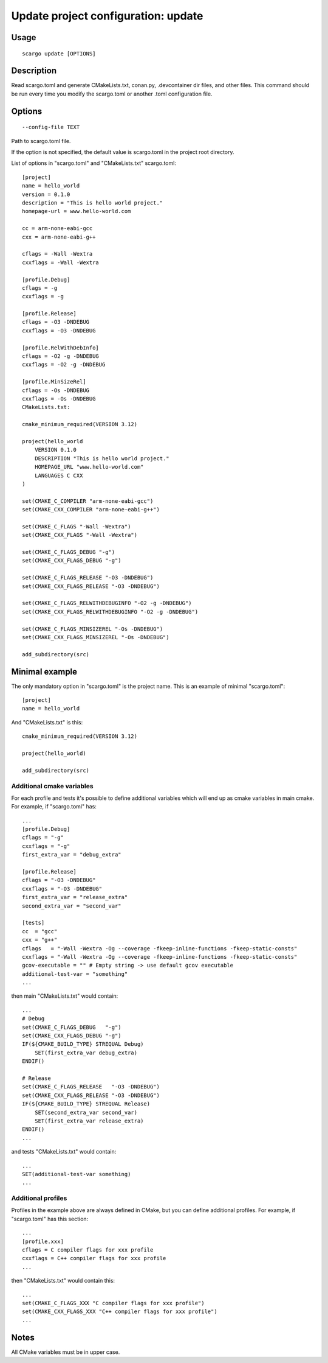 .. _scargo_update:

Update project configuration: update
-------------------------------------
.. image:: ../_static/scargo_toml_update.gif
   :alt: scargo update after scargo.toml modification
   :align: center

Usage
^^^^^
::

    scargo update [OPTIONS]

Description
^^^^^^^^^^^
Read scargo.toml and generate CMakeLists.txt, conan.py, .devcontainer dir files, and other files.
This command should be run every time you modify the scargo.toml or another .toml configuration file.

Options
^^^^^^^
::

    --config-file TEXT

Path to scargo.toml file.

If the option is not specified, the default value is scargo.toml in the project root directory.

List of options in "scargo.toml" and "CMakeLists.txt"
scargo.toml:

::

    [project]
    name = hello_world
    version = 0.1.0
    description = "This is hello world project."
    homepage-url = www.hello-world.com

    cc = arm-none-eabi-gcc
    cxx = arm-none-eabi-g++

    cflags = -Wall -Wextra
    cxxflags = -Wall -Wextra

    [profile.Debug]
    cflags = -g
    cxxflags = -g

    [profile.Release]
    cflags = -O3 -DNDEBUG
    cxxflags = -O3 -DNDEBUG

    [profile.RelWithDebInfo]
    cflags = -O2 -g -DNDEBUG
    cxxflags = -O2 -g -DNDEBUG

    [profile.MinSizeRel]
    cflags = -Os -DNDEBUG
    cxxflags = -Os -DNDEBUG
    CMakeLists.txt:

    cmake_minimum_required(VERSION 3.12)

    project(hello_world
        VERSION 0.1.0
        DESCRIPTION "This is hello world project."
        HOMEPAGE_URL "www.hello-world.com"
        LANGUAGES C CXX
    )

    set(CMAKE_C_COMPILER "arm-none-eabi-gcc")
    set(CMAKE_CXX_COMPILER "arm-none-eabi-g++")

    set(CMAKE_C_FLAGS "-Wall -Wextra")
    set(CMAKE_CXX_FLAGS "-Wall -Wextra")

    set(CMAKE_C_FLAGS_DEBUG "-g")
    set(CMAKE_CXX_FLAGS_DEBUG "-g")

    set(CMAKE_C_FLAGS_RELEASE "-O3 -DNDEBUG")
    set(CMAKE_CXX_FLAGS_RELEASE "-O3 -DNDEBUG")

    set(CMAKE_C_FLAGS_RELWITHDEBUGINFO "-O2 -g -DNDEBUG")
    set(CMAKE_CXX_FLAGS_RELWITHDEBUGINFO "-O2 -g -DNDEBUG")

    set(CMAKE_C_FLAGS_MINSIZEREL "-Os -DNDEBUG")
    set(CMAKE_CXX_FLAGS_MINSIZEREL "-Os -DNDEBUG")

    add_subdirectory(src)

Minimal example
^^^^^^^^^^^^^^^
The only mandatory option in "scargo.toml" is the project name. This is an example of minimal "scargo.toml":

::

    [project]
    name = hello_world

And "CMakeLists.txt" is this:

::

    cmake_minimum_required(VERSION 3.12)

    project(hello_world)

    add_subdirectory(src)

Additional cmake variables
==========================
For each profile and tests it's possible to define additional variables which will end up as cmake variables in main cmake. 
For example, if "scargo.toml" has: 

::

    ...
    [profile.Debug]
    cflags = "-g"
    cxxflags = "-g"
    first_extra_var = "debug_extra"

    [profile.Release]
    cflags = "-O3 -DNDEBUG"
    cxxflags = "-O3 -DNDEBUG" 
    first_extra_var = "release_extra"
    second_extra_var = "second_var"

    [tests]
    cc  = "gcc"
    cxx = "g++"
    cflags   = "-Wall -Wextra -Og --coverage -fkeep-inline-functions -fkeep-static-consts"
    cxxflags = "-Wall -Wextra -Og --coverage -fkeep-inline-functions -fkeep-static-consts"
    gcov-executable = "" # Empty string -> use default gcov executable
    additional-test-var = "something"
    ...

then main "CMakeLists.txt" would contain:

::

    ...
    # Debug
    set(CMAKE_C_FLAGS_DEBUG   "-g")
    set(CMAKE_CXX_FLAGS_DEBUG "-g")
    IF(${CMAKE_BUILD_TYPE} STREQUAL Debug)
        SET(first_extra_var debug_extra)
    ENDIF()

    # Release
    set(CMAKE_C_FLAGS_RELEASE   "-O3 -DNDEBUG")
    set(CMAKE_CXX_FLAGS_RELEASE "-O3 -DNDEBUG")
    IF(${CMAKE_BUILD_TYPE} STREQUAL Release)
        SET(second_extra_var second_var)
        SET(first_extra_var release_extra)
    ENDIF()
    ...

and tests "CMakeLists.txt" would contain:

::

    ...
    SET(additional-test-var something)
    ...

Additional profiles
===================
Profiles in the example above are always defined in CMake, but you can define additional profiles. For example, if "scargo.toml" has this section:

::

    ...
    [profile.xxx]
    cflags = C compiler flags for xxx profile
    cxxflags = C++ compiler flags for xxx profile
    ...

then "CMakeLists.txt" would contain this:

::

    ...
    set(CMAKE_C_FLAGS_XXX "C compiler flags for xxx profile")
    set(CMAKE_CXX_FLAGS_XXX "C++ compiler flags for xxx profile")
    ...

Notes
^^^^^
All CMake variables must be in upper case.